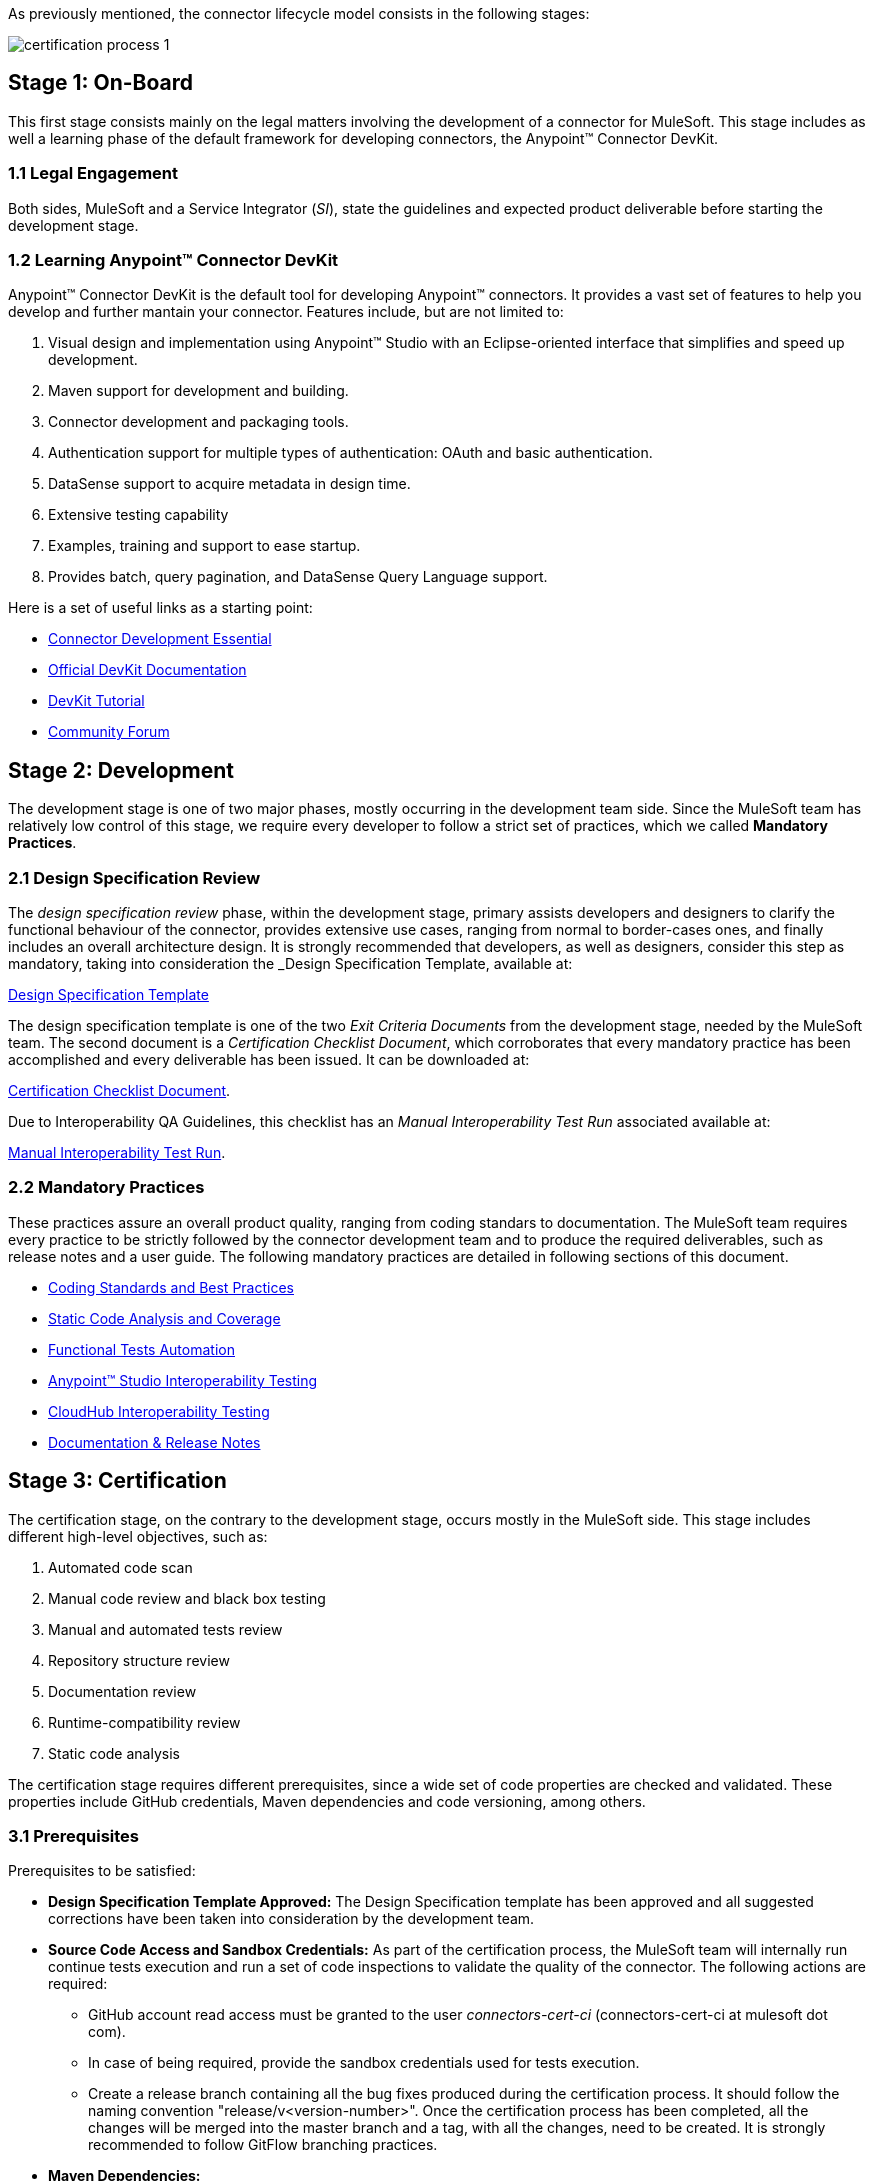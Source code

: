 As previously mentioned, the connector lifecycle model consists in the following stages:

image::{imagesdir}/certification-process-1.png[]

[[on-board]]
== Stage 1: On-Board

This first stage consists mainly on the legal matters involving the development of a connector for MuleSoft. This stage includes as well a learning phase of the default framework for developing connectors, the Anypoint™ Connector DevKit.

=== 1.1 Legal Engagement

Both sides, MuleSoft and a Service Integrator (_SI_), state the guidelines and expected product deliverable before starting the development stage.


=== 1.2 Learning Anypoint™ Connector DevKit

Anypoint™ Connector DevKit is the default tool for developing Anypoint™ connectors. It provides a vast set of features to help you develop and further mantain your connector. Features include, but are not limited to:

. Visual design and implementation using Anypoint™ Studio with an Eclipse-oriented interface that simplifies and speed up development.
. Maven support for development and building.
. Connector development and packaging tools.
. Authentication support for multiple types of authentication: OAuth and basic authentication.
. DataSense support to acquire metadata in design time.
. Extensive testing capability
. Examples, training and support to ease startup.
. Provides batch, query pagination, and DataSense Query Language support.

Here is a set of useful links as a starting point:

    * http://training.mulesoft.com/instructor-led-training/connector-development-essentials-private-class-ilt[Connector Development Essential]
    * http://www.mulesoft.org/documentation/display/current/Anypoint+Connector+DevKit[Official DevKit Documentation]
    * http://www.mulesoft.org/documentation/display/current/Tutorial+-+Barn+Connector[DevKit Tutorial]
    * http://forum.mulesoft.org/mulesoft/products/mulesoft_anypoint_devkit[Community Forum]

[[development]]
== Stage 2: Development

The development stage is one of two major phases, mostly occurring in the development team side. Since the MuleSoft team has relatively low control of this stage, we require every developer to follow a strict set of practices, which we called *Mandatory Practices*.

=== 2.1 Design Specification Review

The _design specification review_ phase, within the development stage, primary assists developers and designers to clarify the functional behaviour of the connector, provides extensive use cases, ranging from normal to border-cases ones, and finally includes an overall architecture design. It is strongly recommended that developers, as well as designers, consider this step as mandatory, taking into consideration the _Design Specification Template, available at:

link:attachments/designSpecificationTemplate.html[Design Specification Template]


The design specification template is one of the two _Exit Criteria Documents_ from the development stage, needed by the MuleSoft team. The second document is a _Certification Checklist Document_, which corroborates that every mandatory practice has been accomplished and every deliverable has been issued. It can be downloaded at:

https://drive.google.com/uc?export=download&id=0B8N265C555thOG5HZDRTOTEtUXM[Certification Checklist Document].

Due to Interoperability QA Guidelines, this checklist has an _Manual Interoperability Test Run_ associated available at:

https://drive.google.com/uc?export=download&id=0B8N265C555thNW0tMElvejlVVGc[Manual Interoperability Test Run].


//<<certification-checklist,Certification Checklist>>


=== 2.2 Mandatory Practices

These practices assure an overall product quality, ranging from coding standars to documentation. The MuleSoft team requires every practice to be strictly followed by the connector development team and to produce the required deliverables, such as release notes and a user guide. The following mandatory practices are detailed in following sections of this document.

* <<coding_standards_and_best_practices,Coding Standards and Best Practices>>
* <<static-code-analysis-and-coverage,Static Code Analysis and Coverage>>
* <<functional_tests_automation,Functional Tests Automation>>
* <<anypoint-studio-interoperability-testing,Anypoint™ Studio Interoperability Testing>>
* <<cloudhub-interoperability-testing,CloudHub Interoperability Testing>>
* <<documentation,Documentation & Release Notes>>

[[certification]]
== Stage 3: Certification

The certification stage, on the contrary to the development stage, occurs mostly in the MuleSoft side. This stage includes different high-level objectives, such as:

. Automated code scan
. Manual code review and black box testing
. Manual and automated tests review
. Repository structure review
. Documentation review
. Runtime-compatibility review
. Static code analysis


The certification stage requires different prerequisites, since a wide set of code properties are checked and validated. These properties include GitHub credentials, Maven dependencies and code versioning, among others.


=== 3.1 Prerequisites

Prerequisites to be satisfied:

* *Design Specification Template Approved:* The Design Specification template has been approved and all suggested corrections have been taken into consideration by the development team.

* *Source Code Access and Sandbox Credentials:* As part of the certification process, the MuleSoft team will internally run continue tests execution and run a set of code inspections to validate the quality of the connector. The following actions are required:
** GitHub account read access must be granted to the user _connectors-cert-ci_ (connectors-cert-ci at mulesoft dot com).
** In case of being required, provide the sandbox credentials used for tests execution.
** Create a release branch containing all the bug fixes produced during the certification process. It should follow the naming convention "release/v<version-number>". Once the certification process has been completed, all the changes will be merged into the master branch and a tag, with all the changes, need to be created. It is strongly recommended to follow GitFlow branching practices.

* *Maven Dependencies:*
** The connector must be a final version: No SNAPSHOTS are allowed.
** SNAPSHOT dependencies are not allowed.
** External dependencies need to be located in well know public repositories.

* *Presentation Demo:* The objective of this demo is to go over the functional aspects of the connector, the overview of the system to be connected and underlying integration technologies (REST/WSDL/SDK). The audience of this meeting will mainly be Product Managers, Connectors Engineers Leads and QA members.

* *Complete the <<certification-checklist,Certification Checklist>>*

* *Connector Documentation:* Access to the connector documentation is required.

* *Versioning:* The Connector must follow the following versioning scheme. Given a version number MAJOR.MINOR.PATCH, only increment MAJOR version when you make incompatible API changes; increment MINOR version when you add functionality in a backwards-compatible manner; and increment PATCH version when you make backwards-compatible bug fixes.

=== 3.2 Certification

Once all the previous steps have been completed, The MuleSoft team will start the certification process, which is by nature an iterative process. The MuleSoft team in charge will reporte different recommendations, which need to be taken into consideration by the connector development team, otherwise the certification will fail.

The MuleSoft team will define a tentative starting date for the certification process, where we strongly recommend to the connector development team to allocate different time windows, so as to respond to our recommendations. Once all the recommendations have been resolved and implemented, the certification process ends. However, if there is no active engagement in solving the proposed recommendations within a seven-days period, the whole certification process will be suspended and a new tentative starting date will be defined.

The MuleSoft team provides a CloudBees dedicated account (http://www.cloudbees.com) that the connector development team can use to monitor tests executions and static code analysis reports.

It is important to mention that the main communication channel between the MuleSoft team and the connector team is the MuleSoft connector forum, part of the Mulesoft forum community.


// @Todo: Define new releases criteria.


=== 3.3 Results


* *Support Training:* Mule support team will provide T1 support and will help the customer to isolated the issue and identify it if the issue is a Mule issue or a connector issue.

* *Upload to Mulesoft Connector Library:* Certified connectors will be uploaded in the https://www.mulesoft.com/library[Mule Connectors Library]. After your connector passes certification, MuleSoft sends you an estimated date for when your connector will appear on the MuleSoft library. As part of this process, the following information need to be provided:

** High level description of the connector. The https://www.mulesoft.com/library#!/salesforce-integration-connector?types=connector[SalesForce connector] can be used as a template example. 

** URL to release notes.

** URL to functional documentation.

** URL to Anypoint™ Connector DevKit generated documentation.

[[publishing]]
== Stage 4: Publishing

The final stage in the connector lifecycle model is publishing, which is mainly carried out in the MuleSoft team side. Once the certification process has been successfully completed, the connector will be deployed and published in the Mulesoft Connector Library.


== Release Re-Certification

Mule ESB and Anypoint™ Studio have a release cycle of three month, where the MuleSoft team needs to assure that previously published connectors are compatible with new releases. Due to class-loading issues and data-mapping problems, already published connectors might not work in new Mule ESB versions. Therefore, prior to Mule ESB and Anypoint™ Studio releases, regression tests need to be run in order to assure full forward compatibility.

If regression testing fails, it is up to the connector development team to decide whether the connector will support or not newer versions of Mule ESB and Anypoint™ Studio.

